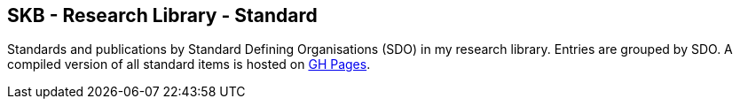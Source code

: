 == SKB - Research Library - Standard

Standards and publications by Standard Defining Organisations (SDO) in my research library.
Entries are grouped by SDO.
A compiled version of all standard items is hosted on link:https://vdmeer.github.io/library/standard.html[GH Pages].


